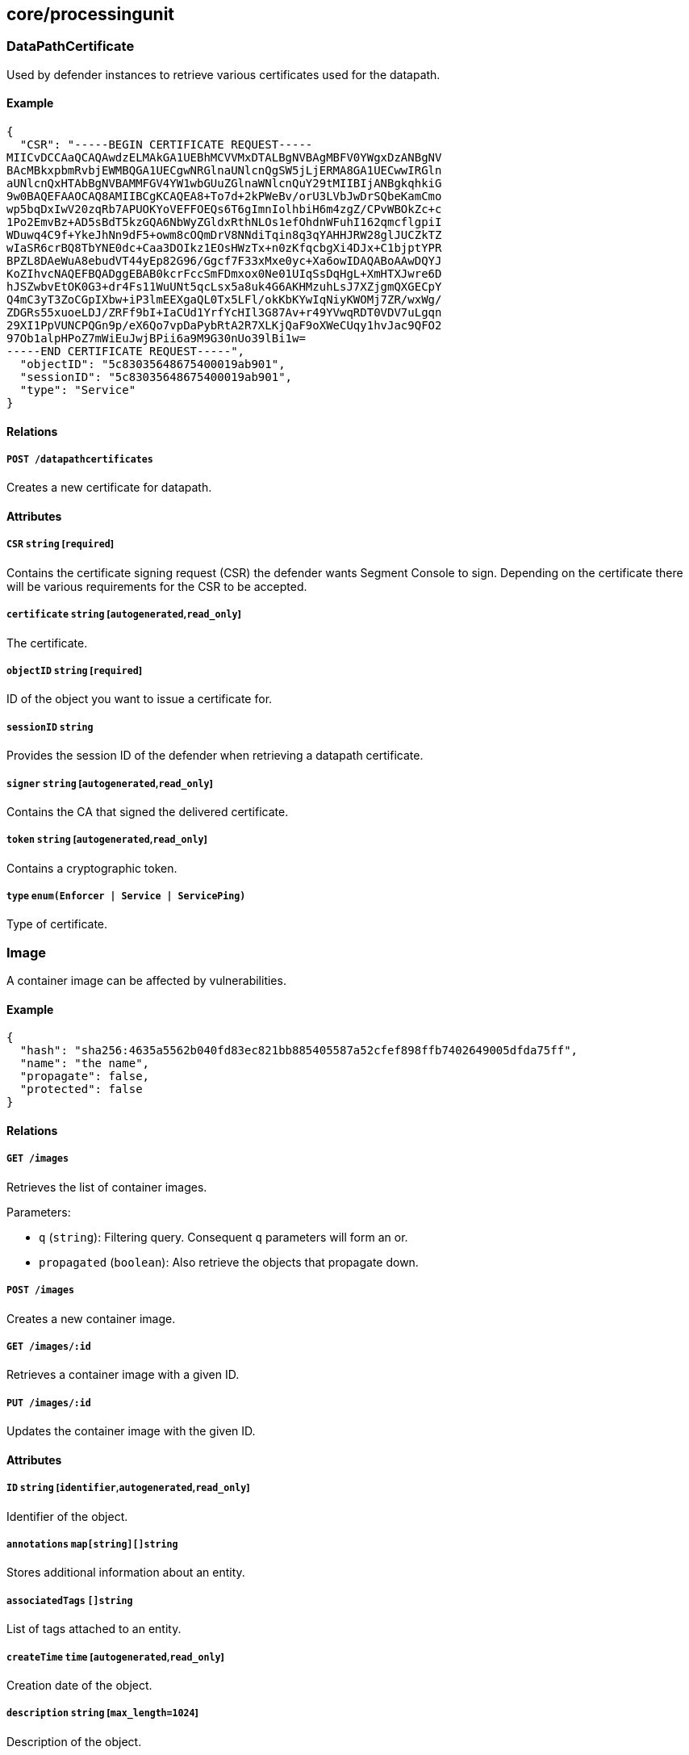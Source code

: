 == core/processingunit

=== DataPathCertificate

Used by defender instances to retrieve various certificates used for the
datapath.

==== Example

[source,json]
----
{
  "CSR": "-----BEGIN CERTIFICATE REQUEST-----
MIICvDCCAaQCAQAwdzELMAkGA1UEBhMCVVMxDTALBgNVBAgMBFV0YWgxDzANBgNV
BAcMBkxpbmRvbjEWMBQGA1UECgwNRGlnaUNlcnQgSW5jLjERMA8GA1UECwwIRGln
aUNlcnQxHTAbBgNVBAMMFGV4YW1wbGUuZGlnaWNlcnQuY29tMIIBIjANBgkqhkiG
9w0BAQEFAAOCAQ8AMIIBCgKCAQEA8+To7d+2kPWeBv/orU3LVbJwDrSQbeKamCmo
wp5bqDxIwV20zqRb7APUOKYoVEFFOEQs6T6gImnIolhbiH6m4zgZ/CPvWBOkZc+c
1Po2EmvBz+AD5sBdT5kzGQA6NbWyZGldxRthNLOs1efOhdnWFuhI162qmcflgpiI
WDuwq4C9f+YkeJhNn9dF5+owm8cOQmDrV8NNdiTqin8q3qYAHHJRW28glJUCZkTZ
wIaSR6crBQ8TbYNE0dc+Caa3DOIkz1EOsHWzTx+n0zKfqcbgXi4DJx+C1bjptYPR
BPZL8DAeWuA8ebudVT44yEp82G96/Ggcf7F33xMxe0yc+Xa6owIDAQABoAAwDQYJ
KoZIhvcNAQEFBQADggEBAB0kcrFccSmFDmxox0Ne01UIqSsDqHgL+XmHTXJwre6D
hJSZwbvEtOK0G3+dr4Fs11WuUNt5qcLsx5a8uk4G6AKHMzuhLsJ7XZjgmQXGECpY
Q4mC3yT3ZoCGpIXbw+iP3lmEEXgaQL0Tx5LFl/okKbKYwIqNiyKWOMj7ZR/wxWg/
ZDGRs55xuoeLDJ/ZRFf9bI+IaCUd1YrfYcHIl3G87Av+r49YVwqRDT0VDV7uLgqn
29XI1PpVUNCPQGn9p/eX6Qo7vpDaPybRtA2R7XLKjQaF9oXWeCUqy1hvJac9QFO2
97Ob1alpHPoZ7mWiEuJwjBPii6a9M9G30nUo39lBi1w=
-----END CERTIFICATE REQUEST-----",
  "objectID": "5c83035648675400019ab901",
  "sessionID": "5c83035648675400019ab901",
  "type": "Service"
}
----

==== Relations

===== `POST /datapathcertificates`

Creates a new certificate for datapath.

==== Attributes

===== `CSR` `string` [`required`]

Contains the certificate signing request (CSR) the defender wants
Segment Console to sign. Depending on the certificate there will be
various requirements for the CSR to be accepted.

===== `certificate` `string` [`autogenerated`,`read_only`]

The certificate.

===== `objectID` `string` [`required`]

ID of the object you want to issue a certificate for.

===== `sessionID` `string`

Provides the session ID of the defender when retrieving a datapath
certificate.

===== `signer` `string` [`autogenerated`,`read_only`]

Contains the CA that signed the delivered certificate.

===== `token` `string` [`autogenerated`,`read_only`]

Contains a cryptographic token.

===== `type` `enum(Enforcer | Service | ServicePing)`

Type of certificate.

=== Image

A container image can be affected by vulnerabilities.

==== Example

[source,json]
----
{
  "hash": "sha256:4635a5562b040fd83ec821bb885405587a52cfef898ffb7402649005dfda75ff",
  "name": "the name",
  "propagate": false,
  "protected": false
}
----

==== Relations

===== `GET /images`

Retrieves the list of container images.

Parameters:

* `q` (`string`): Filtering query. Consequent `q` parameters will form
an or.
* `propagated` (`boolean`): Also retrieve the objects that propagate
down.

===== `POST /images`

Creates a new container image.

===== `GET /images/:id`

Retrieves a container image with a given ID.

===== `PUT /images/:id`

Updates the container image with the given ID.

==== Attributes

===== `ID` `string` [`identifier`,`autogenerated`,`read_only`]

Identifier of the object.

===== `annotations` `map[string][]string`

Stores additional information about an entity.

===== `associatedTags` `[]string`

List of tags attached to an entity.

===== `createTime` `time` [`autogenerated`,`read_only`]

Creation date of the object.

===== `description` `string` [`max_length=1024`]

Description of the object.

===== `hash` `string`

Hash of the image.

===== `name` `string` [`required`,`max_length=256`]

Name of the entity.

===== `namespace` `string` [`autogenerated`,`read_only`]

Namespace tag attached to an entity.

===== `normalizedTags` `[]string` [`autogenerated`,`read_only`]

Contains the list of normalized tags of the entities.

===== `propagate` `boolean`

Propagates the policy to all of its children.

===== `protected` `boolean`

Defines if the object is protected.

===== `severity` `_vulnerability_level`

Overall severity of the container image.

===== `updateTime` `time` [`autogenerated`,`read_only`]

Last update date of the object.

===== `vulnerabilities` `[]string`

List of vulnerabilities affecting this image.

=== ImageVulnerability

Private API returning the tags related to eventual vulnerabilities for a
one or more given images.

==== Relations

===== `GET /imagevulnerabilities`

Retrieves the list of vulnerabilities for a bunch of container images.

Parameters:

* `image` (`string`): Image to analyze.

Mandatory Parameters

`image`

===== `POST /imagevulnerabilities`

Creates a new vulnerability.

==== Attributes

===== `image` `string` [`autogenerated`,`read_only`]

Image name.

===== `severity` `_vulnerability_level` [`autogenerated`,`read_only`]

Overall severity of the vulnerabilities affecting the image.

===== `vulnerabilities` `[]string` [`autogenerated`,`read_only`]

List of vulnerabilities associated to the images.

=== ProcessingUnit

A processing unit represents anything that can compute. It can be a
Docker container or a simple Unix process. Processing units are created,
updated, and deleted by the system as they come and go. You can only
modify their tags. Processing units use network policies to define which
other processing units or external networks they can communicate with
and file access policies to define what file paths they can use.

==== Example

[source,json]
----
{
  "collectInfo": false,
  "datapathType": "Aporeto",
  "enforcementStatus": "Inactive",
  "name": "the name",
  "operationalStatus": "Initialized",
  "protected": false,
  "type": "Docker"
}
----

==== Relations

===== `GET /processingunits`

Retrieves the list of processing units.

Parameters:

* `q` (`string`): Filtering query. Consequent `q` parameters will form
an or.
* `archived` (`boolean`): Also retrieve the objects that have been
archived.

===== `POST /processingunits`

Creates a new processing unit.

===== `DELETE /processingunits/:id`

Deletes the processing unit with the given ID.

Parameters:

* `q` (`string`): Filtering query. Consequent `q` parameters will form
an or.

===== `GET /processingunits/:id`

Retrieves the processing unit with the given ID.

Parameters:

* `archived` (`boolean`): Also retrieve the objects that have been
archived.

===== `PUT /processingunits/:id`

Updates the processing unit with the given ID.

===== `GET /fileaccesspolicies/:id/processingunits`

Returns the list of processing units that match the policy.

===== `GET /infrastructurepolicies/:id/processingunits`

Returns the list of processing units affected by an infrastructure
policy.

Parameters:

* `mode` (`enum(subject | object)`): Matching mode.

===== `GET /networkaccesspolicies/:id/processingunits`

Returns the list of processing units affected by a network policy.

Parameters:

* `mode` (`enum(subject | object)`): Matching mode.

===== `GET /processingunitpolicies/:id/processingunits`

Returns the list of processing units referenced by the mapping.

===== `GET /servicedependencies/:id/processingunits`

Returns the list of processing units that depend on an service.

===== `GET /services/:id/processingunits`

Retrieves the processing units that implement this service.

===== `GET /vulnerabilities/:id/processingunits`

Retrieves the processing units affected by the vulnerability.

===== `POST /processingunits/:id/pingprobes`

Create a ping probe.

===== `GET /processingunits/:id/poke`

Sends a poke empty object. This will send a snapshot of the processing
unit to the time series database.

Parameters:

* `enforcementStatus` (`enum(Failed | Inactive | Active)`): If set,
changes the enforcement status of the processing unit alongside with the
poke.
* `forceFullPoke` (`boolean`): If set, it will trigger a full poke
(slower).
* `notify` (`boolean`): Can be sent to trigger a `ProcessingUnitRefresh`
event that will be handled by the defender. If this is set, all other
additional parameters will be ignored.
* `status` (`enum(Initialized | Paused | Running | Stopped)`): If set,
changes the status of the processing unit alongside with the poke.
* `ts` (`time`): time of report. If not set, local server time will be
used.
* `zhash` (`integer`): Can be set to help backend target the correct
shard where the processing unit is stored.

===== `POST /processingunits/:id/processingunitrefreshes`

Sends a Processing Unit Refresh command.

===== `GET /processingunits/:id/renderedpolicies`

Retrieves the policies for the processing unit.

Parameters:

* `csr` (`string`): CSR to sign.

===== `GET /processingunits/:id/services`

Retrieves the services used by a processing unit.

===== `GET /processingunits/:id/vulnerabilities`

Retrieves the vulnerabilities affecting the processing unit.

Parameters:

* `propagated` (`boolean`): Also retrieve the objects that propagate
down.

==== Attributes

===== `ID` `string` [`identifier`,`autogenerated`,`read_only`]

Identifier of the object.

===== `annotations` `map[string][]string`

Stores additional information about an entity.

===== `associatedTags` `[]string`

List of tags attached to an entity.

===== `collectInfo` `boolean`

A value of `true` indicates to the defender that it needs to collect
information for this processing unit.

===== `collectedInfo` `map[string]string`

Represents the latest information collected by the defender for this
processing unit.

===== `controller` `string` [`autogenerated`,`read_only`]

The Segment Console identifier managing this object. This property is
mostly useful when federating multiple Segment Consoles.

===== `createTime` `time` [`autogenerated`,`read_only`]

Creation date of the object.

===== `datapathType` `enum(Aporeto | EnvoyAuthorizer)`

The datapath type that processing units are implementing: - `Aporeto`:
The defender is managing and handling the datapath. - `EnvoyAuthorizer`:
The defender is serving Envoy-compatible gRPC APIs that for example can
be used by an Envoy proxy to use the Segment PKI and implement Segment
network policies. NOTE: The defender is not owning the datapath in this
case. It is merely providing an authorizer API.

Default value:

[source,json]
----
"Aporeto"
----

===== `description` `string` [`max_length=1024`]

Description of the object.

===== `enforcementStatus` `enum(Active | Failed | Inactive)`

Contains the state of the defender for the processing unit. `Inactive`
(default): the defender is not enforcing any host service. `Active`: the
defender is enforcing a host service. `Failed`.

Default value:

[source,json]
----
"Inactive"
----

===== `enforcerID` `string`

The ID of the defender associated with the processing unit.

===== `enforcerNamespace` `string`

The namespace of the defender associated with the processing unit.

===== `image` `string`

_This attribute is deprecated_.

This field is deprecated and it is there for backward compatibility. Use
`images` instead.

===== `images` `[]string` [`creation_only`]

List of images or executable paths used by the processing unit.

===== `lastCollectionTime` `time`

The date and time when the information was collected.

===== `lastSyncTime` `time` [`autogenerated`]

The date and time of the last policy resolution.

===== `metadata` `[]string` [`creation_only`]

Contains tags that can only be set during creation, must all start with
the `@' prefix, and should only be used by external systems.

===== `name` `string` [`required`,`max_length=256`]

Name of the entity.

===== `namespace` `string` [`autogenerated`,`read_only`]

Namespace tag attached to an entity.

===== `nativeContextID` `string`

The Docker UUID or service PID.

===== `networkServices` link:#processingunitservice[`[]processingunitservice`]

The list of services that this processing unit has declared that it will
be listening to, either in its activation command or by exposing the
ports in a container manifest.

===== `normalizedTags` `[]string` [`autogenerated`,`read_only`]

Contains the list of normalized tags of the entities.

===== `operationalStatus` `enum(Initialized | Paused | Running | Stopped | Terminated)`

Operational status of the processing unit: `Initialized` (default),
`Paused`, `Running`, `Stopped`, or `Terminated`.

Default value:

[source,json]
----
"Initialized"
----

===== `protected` `boolean`

Defines if the object is protected.

===== `tracing` link:#tracemode[`tracemode`]

Indicates if this processing unit must be placed in tracing mode.

===== `type` `enum(APIGateway | Docker | Host | HostService | LinuxService | RKT | User | SSHSession)` [`creation_only`]

Type of processing unit: `APIGateway`, `Docker`, `Host`, `HostService`,
`LinuxService`, `RKT`, `User`, or `SSHSession`.

===== `updateTime` `time` [`autogenerated`,`read_only`]

Last update date of the object.

===== `vulnerabilityLevel` `string` [`autogenerated`,`read_only`]

List of vulnerabilities affecting this processing unit.

=== Vulnerability

Represents a common vulnerability and exposure (CVE).

==== Example

[source,json]
----
{
  "CVSS2Score": 3.2,
  "link": "https://cve.com/CVE-1234",
  "name": "the name",
  "propagate": false,
  "protected": false,
  "severity": 3
}
----

==== Relations

===== `GET /vulnerabilities`

Retrieves the list of vulnerabilities.

Parameters:

* `q` (`string`): Filtering query. Consequent `q` parameters will form
an or.
* `propagated` (`boolean`): Also retrieve the objects that propagate
down.

===== `POST /vulnerabilities`

Creates a new vulnerability.

===== `GET /vulnerabilities/:id`

Retrieves the object with the given ID.

===== `GET /processingunits/:id/vulnerabilities`

Retrieves the vulnerabilities affecting the processing unit.

Parameters:

* `propagated` (`boolean`): Also retrieve the objects that propagate
down.

===== `GET /vulnerabilities/:id/processingunits`

Retrieves the processing units affected by the vulnerability.

==== Attributes

===== `CVSS2Score` `float` [`creation_only`]

Common Vulnerability Scoring System (CVSS) version 2 score.

===== `ID` `string` [`identifier`,`autogenerated`,`read_only`]

Identifier of the object.

===== `annotations` `map[string][]string`

Stores additional information about an entity.

===== `associatedTags` `[]string`

List of tags attached to an entity.

===== `description` `string` [`max_length=1024`]

Description of the object.

===== `link` `string` [`autogenerated`,`required`,`creation_only`]

The URL that refers to the vulnerability.

===== `name` `string` [`required`,`max_length=256`]

Name of the entity.

===== `namespace` `string` [`autogenerated`,`read_only`]

Namespace tag attached to an entity.

===== `normalizedTags` `[]string` [`autogenerated`,`read_only`]

Contains the list of normalized tags of the entities.

===== `propagate` `boolean`

Propagates the policy to all of its children.

===== `protected` `boolean`

Defines if the object is protected.

===== `severity` `_vulnerability_level` [`required`,`creation_only`]

Refers to the security vulnerability level.
